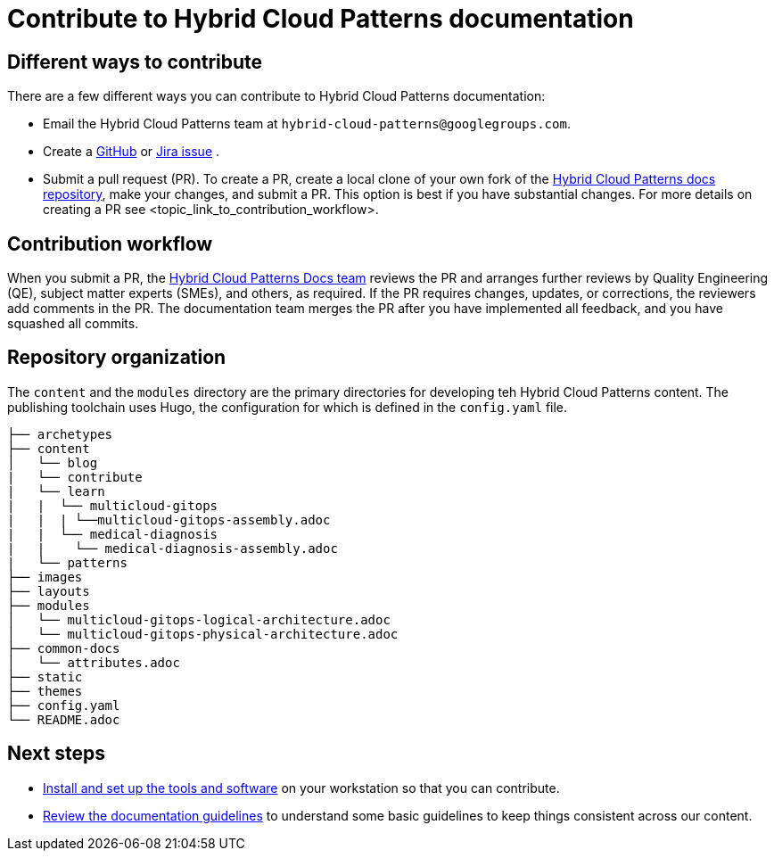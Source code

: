 :_content-type: CONCEPT
[id="contributing-to-docs-contributing"]
= Contribute to Hybrid Cloud Patterns documentation
:icons:
:description: Contribute to Hybrid Cloud Patterns documentation
:imagesdir: ../images

[id="different-ways-to-contribute"]
== Different ways to contribute

There are a few different ways you can contribute to Hybrid Cloud Patterns documentation:

* Email the Hybrid Cloud Patterns team at `hybrid-cloud-patterns@googlegroups.com`.
* Create a link:https://github.com/hybrid-cloud-patterns/docs/issues[GitHub] or link:https://issues.redhat.com/projects/MBP/issues[Jira issue] .
//to-do: Add link to the contribution workflow when we have a proper one. You might need to create a new file
* Submit a pull request (PR). To create a PR, create a local clone of your own fork of the link:https://github.com/hybrid-cloud-patterns/docs[Hybrid Cloud Patterns docs repository], make your changes, and submit a PR. This option is best if you have substantial changes. For more details on creating a PR see <topic_link_to_contribution_workflow>.

[id="contribution-workflow"]
== Contribution workflow

When you submit a PR, the https://github.com/orgs/hybrid-cloud-patterns/teams/docs[Hybrid Cloud Patterns Docs team] reviews the PR and arranges further reviews by Quality Engineering (QE), subject matter experts (SMEs), and others, as required. If the PR requires changes, updates, or corrections, the reviewers add comments in the PR. The documentation team merges the PR after you have implemented all feedback, and you have squashed all commits.

[id='repository-organization']
== Repository organization

The `content` and the `modules` directory are the primary directories for developing teh Hybrid Cloud Patterns content. The publishing toolchain uses Hugo, the configuration for which is defined in the `config.yaml` file.

----
├── archetypes
├── content
│   └── blog
|   └── contribute
|   └── learn
|   |  └── multicloud-gitops
|   |  | └──multicloud-gitops-assembly.adoc
|   |  └── medical-diagnosis
|   |    └── medical-diagnosis-assembly.adoc
|   └── patterns
├── images
├── layouts
├── modules
│   └── multicloud-gitops-logical-architecture.adoc
│   └── multicloud-gitops-physical-architecture.adoc
├── common-docs
│   └── attributes.adoc
├── static
├── themes
├── config.yaml
└── README.adoc
----
[role="_next-steps"]
== Next steps
* link:tools_and_setup.adoc[Install and set up the tools and software] on your workstation so that you can contribute.
* link:doc_guidelines.adoc[Review the documentation guidelines] to understand some basic guidelines to keep things consistent across our content.
